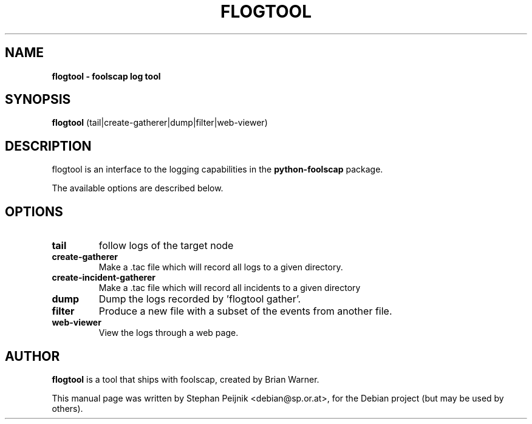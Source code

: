 .TH FLOGTOOL 1 "September 21, 2008" "" ""
.SH NAME
\fBflogtool \- foolscap log tool
.SH SYNOPSIS
.nf
.fam C
\fBflogtool\fP (tail|create-gatherer|dump|filter|web-viewer)
.fam T
.fi
.SH DESCRIPTION
flogtool is an interface to the logging capabilities in the
\fBpython-foolscap\fP package.
.PP
The available options are described below.
.SH OPTIONS
.TP
.B
tail
follow logs of the target node
.TP
.B
create-gatherer
Make a .tac file which will record all logs to a given directory.
.TP
.B
create-incident-gatherer
Make a .tac file which will record all incidents to a given directory
.TP
.B
dump
Dump the logs recorded by 'flogtool gather'.
.TP
.B
filter
Produce a new file with a subset of the events from another file.
.TP
.B
web-viewer
View the logs through a web page.
.SH AUTHOR
\fBflogtool\fP is a tool that ships with foolscap, created by
Brian Warner.
.PP
This manual page was written by Stephan Peijnik <debian@sp.or.at>,
for the Debian project (but may be used by others).
